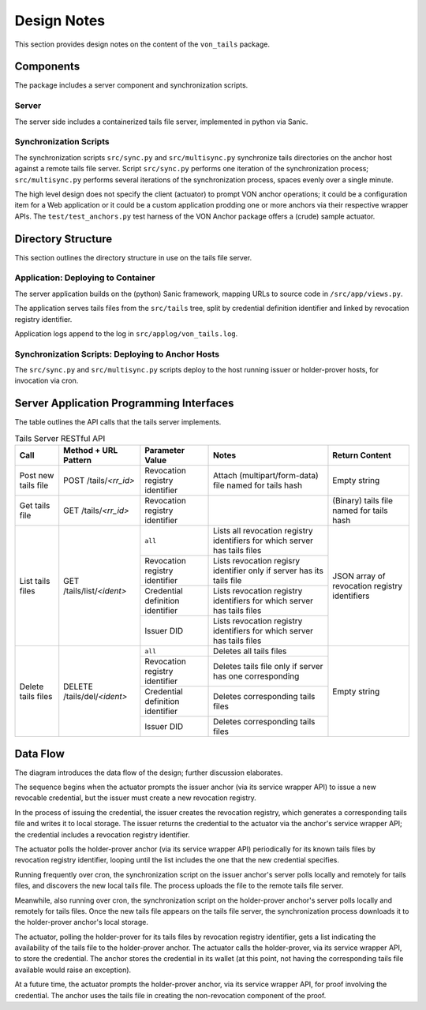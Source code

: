 Design Notes
******************************

This section provides design notes on the content of the ``von_tails`` package.

Components
==============================

The package includes a server component and synchronization scripts.

Server
++++++++++++++++++++++++++++++

The server side includes a containerized tails file server, implemented in python via Sanic.

Synchronization Scripts
++++++++++++++++++++++++++++++

The synchronization scripts ``src/sync.py`` and ``src/multisync.py`` synchronize tails directories on the anchor host against a remote tails file server. Script ``src/sync.py`` performs one iteration of the synchronization process; ``src/multisync.py`` performs several iterations of the synchronization process, spaces evenly over a single minute.

The high level design does not specify the client (actuator) to prompt VON anchor operations; it could be a configuration item for a Web application or it could be a custom application prodding one or more anchors via their respective wrapper APIs. The ``test/test_anchors.py`` test harness of the VON Anchor package offers a (crude) sample actuator.

Directory Structure
==============================

This section outlines the directory structure in use on the tails file server.

.. image:: https://raw.githubusercontent.com/PSPC-SPAC-buyandsell/von_tails/master/docs/source/pic/dirs.png
    :align: center
    :alt: Directory Structure

Application: Deploying to Container
++++++++++++++++++++++++++++++++++++++++++++++++++

The server application builds on the (python) Sanic framework, mapping URLs to source code in ``/src/app/views.py``.

The application serves tails files from the ``src/tails`` tree, split by credential definition identifier and linked by revocation registry identifier.

Application logs append to the log in ``src/applog/von_tails.log``.

Synchronization Scripts: Deploying to Anchor Hosts
++++++++++++++++++++++++++++++++++++++++++++++++++

The ``src/sync.py`` and ``src/multisync.py`` scripts deploy to the host running issuer or holder-prover hosts, for invocation via cron.

Server Application Programming Interfaces
=========================================

The table outlines the API calls that the tails server implements.

.. table:: Tails Server RESTful API

    +----------------------+-----------------------------+----------------------------------+----------------------------------------------------------------------------+-----------------------------------------------+
    | Call                 | Method + URL Pattern        | Parameter Value                  | Notes                                                                      | Return Content                                |
    +======================+=============================+==================================+============================================================================+===============================================+
    | Post new tails file  | POST /tails/*<rr_id>*       | Revocation registry identifier   | Attach (multipart/form-data) file named for tails hash                     | Empty string                                  |
    +----------------------+-----------------------------+----------------------------------+----------------------------------------------------------------------------+-----------------------------------------------+
    | Get tails file       | GET /tails/*<rr_id>*        | Revocation registry identifier   |                                                                            | (Binary) tails file named for tails hash      |
    +----------------------+-----------------------------+----------------------------------+----------------------------------------------------------------------------+-----------------------------------------------+
    | List tails files     | GET /tails/list/*<ident>*   | ``all``                          | Lists all revocation registry identifiers for which server has tails files | JSON array of revocation registry identifiers |
    |                      |                             +----------------------------------+----------------------------------------------------------------------------+                                               |
    |                      |                             | Revocation registry identifier   | Lists revocation regisry identifier only if server has its tails file      |                                               |
    |                      |                             +----------------------------------+----------------------------------------------------------------------------+                                               |
    |                      |                             | Credential definition identifier | Lists revocation registry identifiers for which server has tails files     |                                               |
    |                      |                             +----------------------------------+----------------------------------------------------------------------------+                                               |
    |                      |                             | Issuer DID                       | Lists revocation registry identifiers for which server has tails files     |                                               |
    +----------------------+-----------------------------+----------------------------------+----------------------------------------------------------------------------+-----------------------------------------------+
    | Delete tails files   | DELETE /tails/del/*<ident>* | ``all``                          | Deletes all tails files                                                    | Empty string                                  |
    |                      |                             +----------------------------------+----------------------------------------------------------------------------+                                               |
    |                      |                             | Revocation registry identifier   | Deletes tails file only if server has one corresponding                    |                                               |
    |                      |                             +----------------------------------+----------------------------------------------------------------------------+                                               |
    |                      |                             | Credential definition identifier | Deletes corresponding tails files                                          |                                               |
    |                      |                             +----------------------------------+----------------------------------------------------------------------------+                                               |
    |                      |                             | Issuer DID                       | Deletes corresponding tails files                                          |                                               |
    +----------------------+-----------------------------+----------------------------------+----------------------------------------------------------------------------+-----------------------------------------------+

Data Flow
==============================

The diagram introduces the data flow of the design; further discussion elaborates.

.. image:: https://raw.githubusercontent.com/PSPC-SPAC-buyandsell/von_tails/master/docs/source/pic/flow.png
    :align: center
    :alt: Tails Synchronization Sequence

The sequence begins when the actuator prompts the issuer anchor (via its service wrapper API) to issue a new revocable credential, but the issuer must create a new revocation registry.

In the process of issuing the credential, the issuer creates the revocation registry, which generates a corresponding tails file and writes it to local storage. The issuer returns the credential to the actuator via the anchor's service wrapper API; the credential includes a revocation registry identifier.

The actuator polls the holder-prover anchor (via its service wrapper API) periodically for its known tails files by revocation registry identifier, looping until the list includes the one that the new credential specifies.

Running frequently over cron, the synchronization script on the issuer anchor's server polls locally and remotely for tails files, and discovers the new local tails file. The process uploads the file to the remote tails file server.

Meanwhile, also running over cron, the synchronization script on the holder-prover anchor's server polls locally and remotely for tails files. Once the new tails file appears on the tails file server, the synchronization process downloads it to the holder-prover anchor's local storage.

The actuator, polling the holder-prover for its tails files by revocation registry identifier, gets a list indicating the availability of the tails file to the holder-prover anchor. The actuator calls the holder-prover, via its service wrapper API, to store the credential. The anchor stores the credential in its wallet (at this point, not having the corresponding tails file available would raise an exception).

At a future time, the actuator prompts the holder-prover anchor, via its service wrapper API, for proof involving the credential. The anchor uses the tails file in creating the non-revocation component of the proof.
